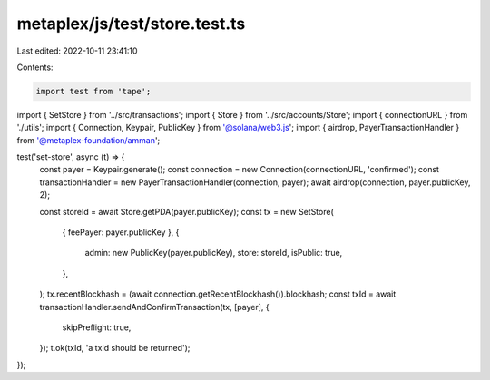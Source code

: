 metaplex/js/test/store.test.ts
==============================

Last edited: 2022-10-11 23:41:10

Contents:

.. code-block:: ts

    import test from 'tape';
import { SetStore } from '../src/transactions';
import { Store } from '../src/accounts/Store';
import { connectionURL } from './utils';
import { Connection, Keypair, PublicKey } from '@solana/web3.js';
import { airdrop, PayerTransactionHandler } from '@metaplex-foundation/amman';

test('set-store', async (t) => {
  const payer = Keypair.generate();
  const connection = new Connection(connectionURL, 'confirmed');
  const transactionHandler = new PayerTransactionHandler(connection, payer);
  await airdrop(connection, payer.publicKey, 2);

  const storeId = await Store.getPDA(payer.publicKey);
  const tx = new SetStore(
    { feePayer: payer.publicKey },
    {
      admin: new PublicKey(payer.publicKey),
      store: storeId,
      isPublic: true,
    },
  );
  tx.recentBlockhash = (await connection.getRecentBlockhash()).blockhash;
  const txId = await transactionHandler.sendAndConfirmTransaction(tx, [payer], {
    skipPreflight: true,
  });
  t.ok(txId, 'a txId should be returned');
});



